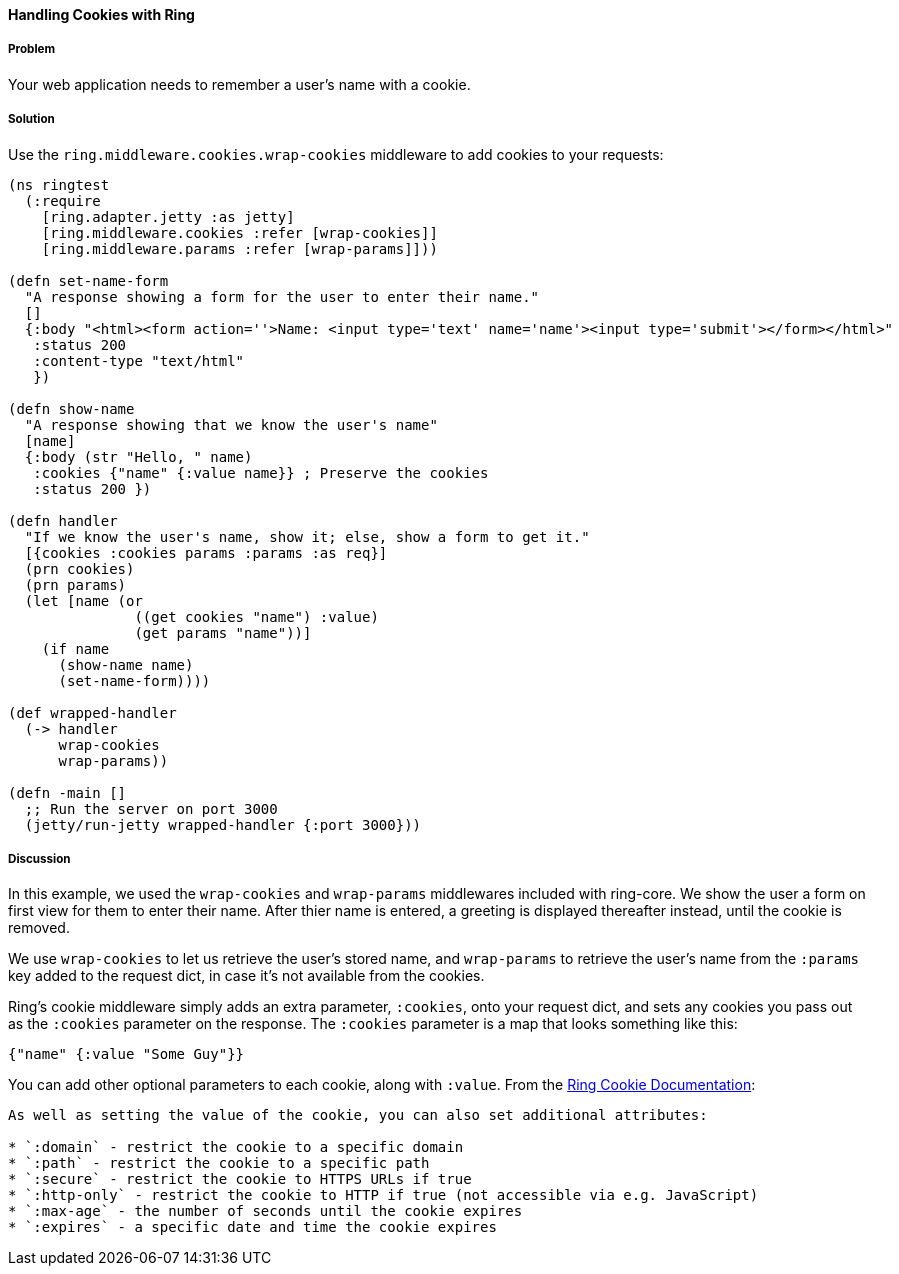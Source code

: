 ==== Handling Cookies with Ring

===== Problem

Your web application needs to remember a user's name with a cookie.

===== Solution

Use the `ring.middleware.cookies.wrap-cookies` middleware to add cookies to your requests:

[source, clojure]
----
(ns ringtest
  (:require
    [ring.adapter.jetty :as jetty]
    [ring.middleware.cookies :refer [wrap-cookies]]
    [ring.middleware.params :refer [wrap-params]]))

(defn set-name-form
  "A response showing a form for the user to enter their name."
  []
  {:body "<html><form action=''>Name: <input type='text' name='name'><input type='submit'></form></html>"
   :status 200
   :content-type "text/html"
   })

(defn show-name
  "A response showing that we know the user's name"
  [name]
  {:body (str "Hello, " name)
   :cookies {"name" {:value name}} ; Preserve the cookies
   :status 200 })

(defn handler
  "If we know the user's name, show it; else, show a form to get it."
  [{cookies :cookies params :params :as req}]
  (prn cookies)
  (prn params)
  (let [name (or
               ((get cookies "name") :value)
               (get params "name"))]
    (if name
      (show-name name)
      (set-name-form))))

(def wrapped-handler
  (-> handler
      wrap-cookies
      wrap-params))

(defn -main []
  ;; Run the server on port 3000
  (jetty/run-jetty wrapped-handler {:port 3000}))
----

===== Discussion

In this example, we used the `wrap-cookies` and `wrap-params` middlewares included
with ring-core. We show the user a form on first view for them to enter their name.
After thier name is entered, a greeting is displayed thereafter instead, until
the cookie is removed.

We use `wrap-cookies` to let us retrieve the user's stored name, and `wrap-params`
to retrieve the user's name from the `:params` key added to
the request dict, in case it's not available from the cookies.

Ring's cookie middleware simply adds an extra parameter, `:cookies`, onto your
request dict, and sets any cookies you pass out as the `:cookies` parameter
on the response. The `:cookies` parameter is a map that looks something like this:

[source, clojure]
----
{"name" {:value "Some Guy"}}
----

You can add other optional parameters to each cookie, along with `:value`. From the
https://github.com/ring-clojure/ring/wiki/Cookies[Ring Cookie Documentation]:

[quote, Ring Docs]
----
As well as setting the value of the cookie, you can also set additional attributes:

* `:domain` - restrict the cookie to a specific domain
* `:path` - restrict the cookie to a specific path
* `:secure` - restrict the cookie to HTTPS URLs if true
* `:http-only` - restrict the cookie to HTTP if true (not accessible via e.g. JavaScript)
* `:max-age` - the number of seconds until the cookie expires
* `:expires` - a specific date and time the cookie expires
----
